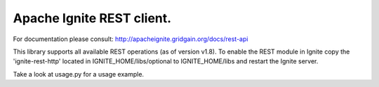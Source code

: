 Apache Ignite REST client.
=======================

For documentation please consult: http://apacheignite.gridgain.org/docs/rest-api

This library supports all available REST operations (as of version v1.8).
To enable the REST module in Ignite copy the 'ignite-rest-http' located in IGNITE_HOME/libs/optional to IGNITE_HOME/libs
and restart the Ignite server.

Take a look at usage.py for a usage example.

